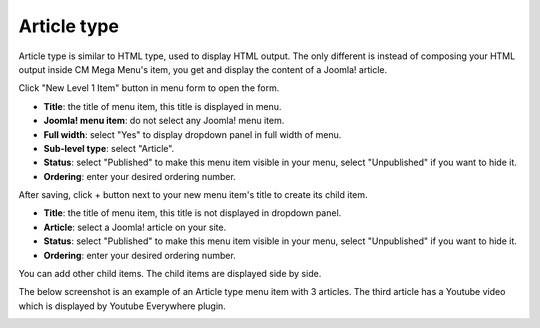============
Article type
============

Article type is similar to HTML type, used to display HTML output. The only different is instead of composing your HTML output inside CM Mega Menu's item, you get and display the content of a Joomla! article.

Click "New Level 1 Item" button in menu form to open the form.

.. image:: ../images/com_cmmegamenu_item_article.jpg

* **Title**: the title of menu item, this title is displayed in menu.
* **Joomla! menu item**: do not select any Joomla! menu item.
* **Full width**: select "Yes" to display dropdown panel in full width of menu.
* **Sub-level type**: select "Article".
* **Status**: select "Published" to make this menu item visible in your menu, select "Unpublished" if you want to hide it.
* **Ordering**: enter your desired ordering number.

After saving, click + button next to your new menu item's title to create its child item.

.. image:: ../images/com_cmmegamenu_item_article_item.jpg

* **Title**: the title of menu item, this title is not displayed in dropdown panel.
* **Article**: select a Joomla! article on your site.
* **Status**: select "Published" to make this menu item visible in your menu, select "Unpublished" if you want to hide it.
* **Ordering**: enter your desired ordering number.

You can add other child items. The child items are displayed side by side.

The below screenshot is an example of an Article type menu item with 3 articles. The third article has a Youtube video which is displayed by Youtube Everywhere plugin.

.. image:: ../images/com_cmmegamenu_item_article_result.jpg